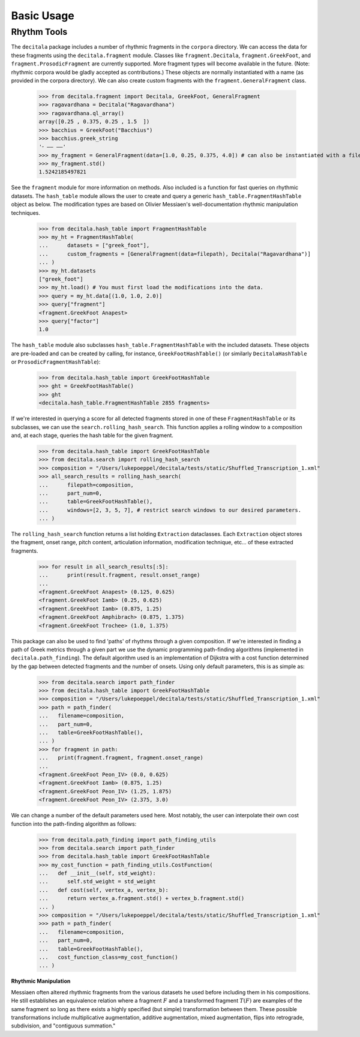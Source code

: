 Basic Usage
------------------------------

Rhythm Tools
============

The ``decitala`` package includes a number of rhythmic fragments in the ``corpora`` directory. We can
access the data for these fragments using the ``decitala.fragment`` module. Classes like ``fragment.Decitala``, 
``fragment.GreekFoot``, and  ``fragment.ProsodicFragment`` are currently supported. More fragment types will become 
available in the future. (Note: rhythmic corpora would be gladly accepted as contributions.) 
These objects are normally instantiated with a name (as provided in the corpora directory). We can 
also create custom fragments with the ``fragment.GeneralFragment`` class. 

   >>> from decitala.fragment import Decitala, GreekFoot, GeneralFragment
   >>> ragavardhana = Decitala("Ragavardhana")
   >>> ragavardhana.ql_array()
   array([0.25 , 0.375, 0.25 , 1.5  ])
   >>> bacchius = GreekFoot("Bacchius")
   >>> bacchius.greek_string
   '⏑ –– ––'
   >>> my_fragment = GeneralFragment(data=[1.0, 0.25, 0.375, 4.0]) # can also be instantiated with a filepath. 
   >>> my_fragment.std()
   1.5242185497821

See the ``fragment`` module for more information on methods. Also included is a function for fast queries 
on rhythmic datasets. The ``hash_table`` module allows the user to create and query a generic ``hash_table.FragmentHashTable``
object as below. The modification types are based on Olivier Messiaen's well-documentation rhythmic manipulation
techniques. 

   >>> from decitala.hash_table import FragmentHashTable
   >>> my_ht = FragmentHashTable(
   ...      datasets = ["greek_foot"],
   ...      custom_fragments = [GeneralFragment(data=filepath), Decitala("Ragavardhana")]
   ... )
   >>> my_ht.datasets
   ["greek_foot"]
   >>> my_ht.load() # You must first load the modifications into the data.
   >>> query = my_ht.data[(1.0, 1.0, 2.0)]
   >>> query["fragment"]
   <fragment.GreekFoot Anapest>
   >>> query["factor"]
   1.0

The ``hash_table`` module also subclasses ``hash_table.FragmentHashTable`` with the included datasets. 
These objects are pre-loaded and can be created by calling, for instance, ``GreekFootHashTable()`` (or similarly
``DecitalaHashTable`` or ``ProsodicFragmentHashTable``):
   
   >>> from decitala.hash_table import GreekFootHashTable
   >>> ght = GreekFootHashTable()
   >>> ght
   <decitala.hash_table.FragmentHashTable 2855 fragments>

If we're interested in querying a score for all detected fragments stored in one of these 
``FragmentHashTable`` or its subclasses, we can use the ``search.rolling_hash_search``. This function
applies a rolling window to a composition and, at each stage, queries the hash table for the given 
fragment. 

   >>> from decitala.hash_table import GreekFootHashTable
   >>> from decitala.search import rolling_hash_search
   >>> composition = "/Users/lukepoeppel/decitala/tests/static/Shuffled_Transcription_1.xml"
   >>> all_search_results = rolling_hash_search(
   ...      filepath=composition,
   ...      part_num=0,
   ...      table=GreekFootHashTable(),
   ...      windows=[2, 3, 5, 7], # restrict search windows to our desired parameters.
   ... )

The ``rolling_hash_search`` function returns a list holding ``Extraction`` dataclasses. Each 
``Extraction`` object stores the fragment, onset range, pitch content, articulation information,
modification technique, etc... of these extracted fragments. 

   >>> for result in all_search_results[:5]:
   ...      print(result.fragment, result.onset_range)
   ...
   <fragment.GreekFoot Anapest> (0.125, 0.625)
   <fragment.GreekFoot Iamb> (0.25, 0.625)
   <fragment.GreekFoot Iamb> (0.875, 1.25)
   <fragment.GreekFoot Amphibrach> (0.875, 1.375)
   <fragment.GreekFoot Trochee> (1.0, 1.375)

This package can also be used to find 'paths' of rhythms through a given composition. If we're interested 
in finding a path of Greek metrics through a given part we use the dynamic programming path-finding
algorithms (implemented in ``decitala.path_finding``). The default algorithm used is an implementation of 
Dijkstra with a cost function determined by the gap between detected fragments and the number of onsets. 
Using only default parameters, this is as simple as:

   >>> from decitala.search import path_finder
   >>> from decitala.hash_table import GreekFootHashTable
   >>> composition = "/Users/lukepoeppel/decitala/tests/static/Shuffled_Transcription_1.xml"
   >>> path = path_finder(
   ...   filename=composition,
   ...   part_num=0,
   ...   table=GreekFootHashTable(),
   ... )
   >>> for fragment in path:
   ...   print(fragment.fragment, fragment.onset_range)
   ...
   <fragment.GreekFoot Peon_IV> (0.0, 0.625)
   <fragment.GreekFoot Iamb> (0.875, 1.25)
   <fragment.GreekFoot Peon_IV> (1.25, 1.875)
   <fragment.GreekFoot Peon_IV> (2.375, 3.0)

We can change a number of the default parameters used here. Most notably, the user can interpolate their
own cost function into the path-finding algorithm as follows:

   >>> from decitala.path_finding import path_finding_utils
   >>> from decitala.search import path_finder
   >>> from decitala.hash_table import GreekFootHashTable
   >>> my_cost_function = path_finding_utils.CostFunction(
   ...   def __init__(self, std_weight):
   ...      self.std_weight = std_weight
   ...   def cost(self, vertex_a, vertex_b):
   ...      return vertex_a.fragment.std() + vertex_b.fragment.std()
   ... ) 
   >>> composition = "/Users/lukepoeppel/decitala/tests/static/Shuffled_Transcription_1.xml"
   >>> path = path_finder(
   ...   filename=composition,
   ...   part_num=0,
   ...   table=GreekFootHashTable(),
   ...   cost_function_class=my_cost_function()
   ... )

**Rhythmic Manipulation**

Messiaen often altered rhythmic fragments from the various datasets he used before including 
them in his compositions. He still establishes an equivalence relation where
a fragment :math:`F` and a transformed fragment :math:`T(F)` are examples of the same fragment so long as there
exists a highly specified (but simple) transformation between them. These possible 
transformations include multiplicative augmentation, additive augmentation, mixed augmentation, 
flips into retrograde, subdivision, and "contiguous summation."